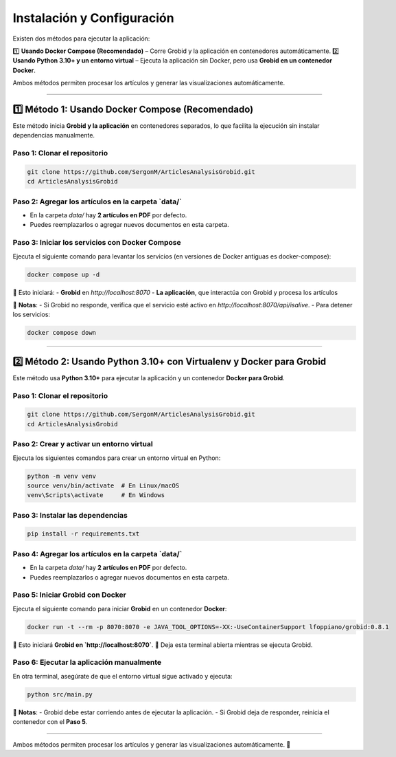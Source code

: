 =============================================
Instalación y Configuración
=============================================

Existen dos métodos para ejecutar la aplicación:  

1️⃣ **Usando Docker Compose (Recomendado)** – Corre Grobid y la aplicación en contenedores automáticamente.  
2️⃣ **Usando Python 3.10+ y un entorno virtual** – Ejecuta la aplicación sin Docker, pero usa **Grobid en un contenedor Docker**.

Ambos métodos permiten procesar los artículos y generar las visualizaciones automáticamente.

-------------------------------------------------------------

1️⃣ **Método 1: Usando Docker Compose (Recomendado)**
-------------------------------------------------------------

Este método inicia **Grobid y la aplicación** en contenedores separados, lo que facilita la ejecución sin instalar dependencias manualmente.

**Paso 1: Clonar el repositorio**
^^^^^^^^^^^^^^^^^^^^^^^^^^^^^^^^^^^^^^^^^^^^^^^^^^^^^^^^^^^^^^^^
.. code-block:: bash

   git clone https://github.com/SergonM/ArticlesAnalysisGrobid.git
   cd ArticlesAnalysisGrobid

**Paso 2: Agregar los artículos en la carpeta `data/`**
^^^^^^^^^^^^^^^^^^^^^^^^^^^^^^^^^^^^^^^^^^^^^^^^^^^^^^^^^^^^^^^^
- En la carpeta `data/` hay **2 artículos en PDF** por defecto.
- Puedes reemplazarlos o agregar nuevos documentos en esta carpeta.

**Paso 3: Iniciar los servicios con Docker Compose**
^^^^^^^^^^^^^^^^^^^^^^^^^^^^^^^^^^^^^^^^^^^^^^^^^^^^^^^^^^^^^^^^
Ejecuta el siguiente comando para levantar los servicios (en versiones de Docker antiguas es docker-compose):

.. code-block:: bash

   docker compose up -d

🔹 Esto iniciará:  
- **Grobid** en `http://localhost:8070`  
- **La aplicación**, que interactúa con Grobid y procesa los artículos  

📌 **Notas**:
- Si Grobid no responde, verifica que el servicio esté activo en `http://localhost:8070/api/isalive`.
- Para detener los servicios:

.. code-block:: bash

   docker compose down

-------------------------------------------------------------

2️⃣ **Método 2: Usando Python 3.10+ con Virtualenv y Docker para Grobid**
-------------------------------------------------------------------------

Este método usa **Python 3.10+** para ejecutar la aplicación y un contenedor **Docker para Grobid**.

**Paso 1: Clonar el repositorio**
^^^^^^^^^^^^^^^^^^^^^^^^^^^^^^^^^^^^^^^^^^^^^^^^^^^^^^^^^^^^^^^^
.. code-block:: bash

   git clone https://github.com/SergonM/ArticlesAnalysisGrobid.git
   cd ArticlesAnalysisGrobid

**Paso 2: Crear y activar un entorno virtual**
^^^^^^^^^^^^^^^^^^^^^^^^^^^^^^^^^^^^^^^^^^^^^^^^^^^^^^^^^^^^^^^^
Ejecuta los siguientes comandos para crear un entorno virtual en Python:

.. code-block:: bash

   python -m venv venv
   source venv/bin/activate  # En Linux/macOS
   venv\Scripts\activate     # En Windows

**Paso 3: Instalar las dependencias**
^^^^^^^^^^^^^^^^^^^^^^^^^^^^^^^^^^^^^^^^^^^^^^^^^^^^^^^^^^^^^^^^
.. code-block:: bash

   pip install -r requirements.txt

**Paso 4: Agregar los artículos en la carpeta `data/`**
^^^^^^^^^^^^^^^^^^^^^^^^^^^^^^^^^^^^^^^^^^^^^^^^^^^^^^^^^^^^^^^^
- En la carpeta `data/` hay **2 artículos en PDF** por defecto.
- Puedes reemplazarlos o agregar nuevos documentos en esta carpeta.

**Paso 5: Iniciar Grobid con Docker**
^^^^^^^^^^^^^^^^^^^^^^^^^^^^^^^^^^^^^^^^^^^^^^^^^^^^^^^^^^^^^^^^
Ejecuta el siguiente comando para iniciar **Grobid** en un contenedor **Docker**:

.. code-block:: bash

   docker run -t --rm -p 8070:8070 -e JAVA_TOOL_OPTIONS=-XX:-UseContainerSupport lfoppiano/grobid:0.8.1

🔹 Esto iniciará **Grobid en `http://localhost:8070`**.
🔹 Deja esta terminal abierta mientras se ejecuta Grobid.

**Paso 6: Ejecutar la aplicación manualmente**
^^^^^^^^^^^^^^^^^^^^^^^^^^^^^^^^^^^^^^^^^^^^^^^^^^^^^^^^^^^^^^^^
En otra terminal, asegúrate de que el entorno virtual sigue activado y ejecuta:

.. code-block:: bash

   python src/main.py

📌 **Notas**:
- Grobid debe estar corriendo antes de ejecutar la aplicación.
- Si Grobid deja de responder, reinicia el contenedor con el **Paso 5**.

-------------------------------------------------------------

Ambos métodos permiten procesar los artículos y generar las visualizaciones automáticamente. 🚀
